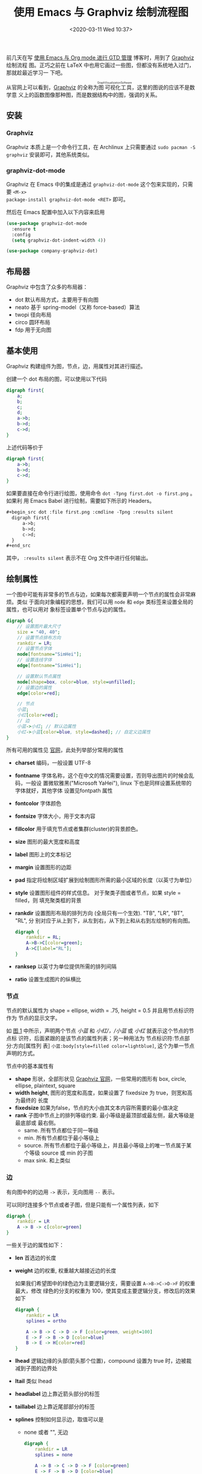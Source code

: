 #+TITLE: 使用 Emacs 与 Graphviz 绘制流程图
#+DATE: <2020-03-11 Wed 10:37>
#+LAYOUT: post
#+CATEGORIES: Linux, Emacs
#+TAGS: Linux, Emacs, Graphviz

#+DOWNLOADED: https://graphviz.gitlab.io/_pages/Resources/app.png @ 2020-03-11 10:40:29
#+ATTR_ORG: :width 200
#+ATTR_HTML: width 200px
[[file:使用-Emacs-与-Graphviz-绘制流程图/2020-03-11_10-40-29_app.png]]

前几天在写 [[file:使用-Emacs-与-Org-mode-进行-GTD-管理.org][使用 Emacs 与 Org mode 进行 GTD 管理]] 博客时，用到了 [[http://www.graphviz.org/][Graphviz]] 绘制流程
图。正巧之前在 LaTeX 中也用它画过一些图，但都没有系统地入过门，那就趁最近学习一
下吧。

#+HTML: <!-- more -->

从官网上可以看到，[[http://www.graphviz.org/][Graphviz]] 的全称为@@html:<ruby>图<rt>Graph</rt>可视化
<rt>Visualization</rt>工具<rt>Software</rt></ruby>@@，这里的图说的应该不是数学意
义上的函数图像那种图，而是数据结构中的图，强调的关系。

** 安装
*** Graphviz
Graphviz 本质上是一个命令行工具，在 Archlinux 上只需要通过 =sudo pacman -S
graphviz= 安装即可，其他系统类似。

*** graphviz-dot-mode
Graphviz 在 Emacs 中的集成是通过 =graphviz-dot-mode= 这个包来实现的，只需要 =<M-x>
package-install graphviz-dot-mode <RET>= 即可。

然后在 Emacs 配置中加入以下内容来启用
#+begin_src emacs-lisp
  (use-package graphviz-dot-mode
    :ensure t
    :config
    (setq graphviz-dot-indent-width 4))

  (use-package company-graphviz-dot)
#+end_src
** 布局器
Graphviz 中包含了众多的布局器：
+ dot 默认布局方式，主要用于有向图
+ neato 基于 spring-model（又称 force-based）算法
+ twopi 径向布局
+ circo 圆环布局
+ fdp 用于无向图

** 基本使用
Graphviz 构建组件为图，节点，边，用属性对其进行描述。

创建一个 dot 布局的图，可以使用以下代码
#+begin_src dot :file ./使用-Emacs-与-Graphviz-绘制流程图/first.png :cmdline -Tpng :results silent
  digraph first{
      a;
      b;
      c;
      d;
      a->b;
      b->d;
      c->d;
  }
#+end_src

[[file:使用-Emacs-与-Graphviz-绘制流程图/first.png]]

上述代码等价于
#+begin_src dot :file ./使用-Emacs-与-Graphviz-绘制流程图/first.png :cmdline -Tpng :results silent
  digraph first{
      a->b;
      b->d;
      c->d;
  }
#+end_src

如果要直接在命令行进行绘图，使用命令 =dot -Tpng first.dot -o first.png= 。如果利
用 Emacs Babel 进行绘制，需要如下所示的 Headers。
#+begin_src org
  ,#+begin_src dot :file first.png :cmdline -Tpng :results silent
    digraph first{
        a->b;
        b->d;
        c->d;
    }
  ,#+end_src
#+end_src

其中， =:results silent= 表示不在 Org 文件中进行任何输出。

** 绘制属性
一个图中可能有非常多的节点与边，如果每次都需要声明一个节点的属性会非常麻烦。类似
于面向对象编程的思想，我们可以用 =node= 和 =edge= 类标签来设置全局的属性，也可以用对
象标签设置单个节点与边的属性。

#+begin_src dot :file ./使用-Emacs-与-Graphviz-绘制流程图/property.png :cmdline -Tpng :results silent
  digraph G{
      // 设置图片最大尺寸
      size = "40, 40";
      // 设置节点排布方向
      rankdir = LR;
      // 设置节点字体
      node[fontname="SimHei"];
      // 设置连线字体
      edge[fontname="SimHei"];

      // 设置默认节点属性
      node[shape=box, color=blue, style=unfilled];
      // 设置边的属性
      edge[color=red];

      // 节点
      小蓝;
      小红[color=red];
      // 边
      小蓝->小红; // 默认边属性
      小红->小蓝[color=blue, style=dashed]; // 自定义边属性
  }
#+end_src

<<fig:1>>
[[file:使用-Emacs-与-Graphviz-绘制流程图/property.png]]

所有可用的属性见 [[https://graphviz.gitlab.io/_pages/doc/info/attrs.html][官网]]，此处列举部分常用的属性
- *charset* 编码，一般设置 UTF-8
- *fontname* 字体名称，这个在中文的情况需要设置，否则导出图片的时候会乱码，一般设
  置微软雅黑("Microsoft YaHei"), linux 下也是同样设置系统带的字体就好，其他字体
  设置见fontpath 属性
- *fontcolor* 字体颜色
- *fontsize* 字体大小，用于文本内容
- *fillcolor* 用于填充节点或者集群(cluster)的背景颜色。
- *size* 图形的最大宽度和高度
- *label* 图形上的文本标记
- *margin* 设置图形的边距
- *pad* 指定将绘制区域扩展到绘制图形所需的最小区域的长度（以英寸为单位）
- *style* 设置图形组件的样式信息。 对于聚类子图或者节点，如果 style = filled，则
  填充聚类框的背景

  [[file:使用-Emacs-与-Graphviz-绘制流程图/Screenshot_20200311_143758_yfrBsd.png]]

- *rankdir* 设置图形布局的排列方向 (全局只有一个生效). "TB", "LR", "BT", "RL", 分
  别对应于从上到下，从左到右，从下到上和从右到左绘制的有向图。
  
  #+begin_src dot :file ./使用-Emacs-与-Graphviz-绘制流程图/rankdir.png :cmdline -Tpng :results silent
    digraph {
        rankdir = RL;
        A->B->C[color=green];
        A->C[label="RL"];
    }
  #+end_src
  [[file:使用-Emacs-与-Graphviz-绘制流程图/rankdir.png]]
  
- *ranksep* 以英寸为单位提供所需的排列间隔
- *ratio* 设置生成图片的纵横比
  
*** 节点
节点的默认属性为 shape = ellipse, width = .75, height = 0.5 并且用节点标识符作为
节点的显示文字。

如 [[fig:1][图 1]] 中所示，声明两个节点 /小蓝/ 和 /小红/，/小蓝/ 或 /小红/ 就表示这个节点的节点标
识符，后面紧跟的是该节点的属性列表；另一种用法为 节点标识符:节点部分:方向[属性列
表] =小蓝:body[style=filled color=lightblue]=, 这个为单一节点声明的方式。

节点中的基本属性有
- *shape* 形状，全部形状见 [[https://graphviz.gitlab.io/_pages/doc/info/shapes.html][Graphviz 官网]]，一些常用的图形有 box, circle, ellipse,
  plaintext, square
- *width* *height*, 图形的宽度和高度，如果设置了 fixedsize 为 true，则宽和高为最终的
  长度
- *fixedsize* 如果为false，节点的大小由其文本内容所需要的最小值决定
- *rank* 子图中节点上的排列等级约束. 最小等级是最顶部或最左侧，最大等级是最底部或
  最右侧。
  + same. 所有节点都位于同一等级
  + min. 所有节点都位于最小等级上
  + source. 所有节点都位于最小等级上，并且最小等级上的唯一节点属于某个等级
    source 或 min 的子图
  + max sink. 和上类似
    
*** 边
有向图中的的边用 =->= 表示，无向图用 =--= 表示。

可以同时连接多个节点或者子图，但是只能有一个属性列表，如下
#+begin_src dot :file ./使用-Emacs-与-Graphviz-绘制流程图/edge_color.png :cmdline -Tpng :results silent
digraph {
    rankdir = LR
    A -> B -> c[color=green]
}
#+end_src
[[file:使用-Emacs-与-Graphviz-绘制流程图/edge_color.png]]

一些关于边的属性如下：
- *len* 首选边的长度
- *weight* 边的权重, 权重越大越接近边的长度
  
    如果我们希望图中的绿色边为主要逻辑分支，需要设置 =A->B->C->D->F= 的权重最大，修改
    绿色的分支的权重为 100，使其变成主要逻辑分支，修改后的效果如下

    #+begin_src dot :file ./使用-Emacs-与-Graphviz-绘制流程图/edge_weight.png :cmdline -Tpng :results silent
    digraph {
        rankdir = LR
        splines = ortho

        A -> B -> C -> D -> F [color=green, weight=100]
        E -> F -> B -> D [color=blue]
        B -> E -> H[color=red]
    }
    #+end_src
    [[file:使用-Emacs-与-Graphviz-绘制流程图/edge_weight.png]]
- *lhead* 逻辑边缘的头部(箭头那个位置)，compound 设置为 true 时，边被裁减到子图的边界处
- *ltail* 类似 lhead
- *headlabel* 边上靠近箭头部分的标签
- *taillabel* 边上靠近尾部部分的标签
- *splines* 控制如何显示边，取值可以是
  + none 或者 "", 无边
    #+begin_src dot :file ./使用-Emacs-与-Graphviz-绘制流程图/edge_splines_none.png :cmdline -Tpng :results silent
    digraph {
        rankdir = LR
        splines = none

        A -> B -> C -> D -> F [color=green]
        E -> F -> B -> D [color=blue]
        B -> E -> H[color=red]
    }
    #+end_src
    [[file:使用-Emacs-与-Graphviz-绘制流程图/edge_splines_none.png]]
  + true 或者 spline, 样条线（无规则，可为直或者曲线）
    #+begin_src dot :file ./使用-Emacs-与-Graphviz-绘制流程图/edge_splines_spline.png :cmdline -Tpng :results silent
    digraph {
        rankdir = LR
        splines = spline

        A -> B -> C -> D -> F [color=green]
        E -> F -> B -> D [color=blue]
        B -> E -> H[color=red]
    }
    #+end_src
    [[file:使用-Emacs-与-Graphviz-绘制流程图/edge_splines_spline.png]]
  + false 或者 line, 直线
    #+begin_src dot :file ./使用-Emacs-与-Graphviz-绘制流程图/edge_splines_line.png :cmdline -Tpng :results silent
    digraph {
        rankdir = LR
        splines = line

        A -> B -> C -> D -> F [color=green]
        E -> F -> B -> D [color=blue]
        B -> E -> H[color=red]
    }
    #+end_src
    [[file:使用-Emacs-与-Graphviz-绘制流程图/edge_splines_line.png]]
  + polyline, 折线
    #+begin_src dot :file ./使用-Emacs-与-Graphviz-绘制流程图/edge_splines_polyline.png :cmdline -Tpng :results silent
    digraph {
        rankdir = LR
        splines = polyline

        A -> B -> C -> D -> F [color=green]
        E -> F -> B -> D [color=blue]
        B -> E -> H[color=red]
    }
    #+end_src
    [[file:使用-Emacs-与-Graphviz-绘制流程图/edge_splines_polyline.png]]
  + curved, 曲弧线，看起来像贝塞尔曲线
    #+begin_src dot :file ./使用-Emacs-与-Graphviz-绘制流程图/edge_splines_curved.png :cmdline -Tpng :results silent
    digraph {
        rankdir = LR
        splines = curved

        A -> B -> C -> D -> F [color=green]
        E -> F -> B -> D [color=blue]
        B -> E -> H[color=red]
    }
    #+end_src
    [[file:使用-Emacs-与-Graphviz-绘制流程图/edge_splines_curved.png]]
  + ortho, 正交折线
    #+begin_src dot :file ./使用-Emacs-与-Graphviz-绘制流程图/edge_splines_ortho.png :cmdline -Tpng :results silent
    digraph {
        rankdir = LR
        splines = ortho

        A -> B -> C -> D -> F [color=green]
        E -> F -> B -> D [color=blue]
        B -> E -> H[color=red]
    }
    #+end_src
    [[file:使用-Emacs-与-Graphviz-绘制流程图/edge_splines_ortho.png]]

*** 边的方向
*示例* 声明多部分节点，以及对各部分进行单独设置
#+begin_src dot :results silent :file none
  node0 [label = "<postid1> string|<postid2> string|<postid3> string3", height=.5];
  node0:head[color=lightblue];
#+end_src

#+begin_src dot :file ./使用-Emacs-与-Graphviz-绘制流程图/direction.png :cmdline -Tpng :results silent
  digraph action {
      node [shape = record,height=.1];

      node0 [label = "<head> head|<body> body|<foot> foot", height=.5]
      node2 [shape = box label="mind"]

      node0:head:n -> node2:n [label = "n"]
      node0:head:ne -> node2:ne [label = "ne"]
      node0:head:e -> node2:e [label = "e"]
      node0:head:se -> node2:se [label = "se"]
      node0:head:s -> node2:s [label = "s"]
      node0:head:sw -> node2:sw [label = "sw"]
      node0:head:w -> node2:w [label = "w"]
      node0:head:nw -> node2:nw [label = "nw"]
      node0:head:c -> node2:c [label = "c"] // center，中间
      node0:head:_ -> node2:_ [label = "_"] // 任意

      node0:body[style=filled color=lightblue]
  }
#+end_src

[[file:使用-Emacs-与-Graphviz-绘制流程图/direction.png]]

** 子图
*subgraph* 必须配合 *cluster* 一起使用，用法为 =subgraph cluster* {} 。

需要设置 *compound* 为 true，则在群集之间留出边缘，子图的边界关系在 边 的定义中有给出，这里直接给个示例。

#+begin_src dot :file ./使用-Emacs-与-Graphviz-绘制流程图/subgraph.png :cmdline -Tpng :results silent
  digraph G {
      compound = true  // 允许子图间存在边
      ranksep = 1
      node [shape = record]

      subgraph cluster_hardware {
          label = "hardware"
          color = lightblue
          CPU Memory
      }

      subgraph cluster_kernel {
          label = "kernel"
          color = green
          Init IPC
      }

      subgraph cluster_libc {
          label = "libc"
          color = yellow
          glibc
      }

      CPU -> Init [lhead = cluster_kernel ltail = cluster_hardware]
      IPC -> glibc [lhead = cluster_libc ltail = cluster_kernel]
  }
#+end_src
#+ATTR_ORG: :width 400
#+ATTR_HTML: width 400px
[[file:使用-Emacs-与-Graphviz-绘制流程图/subgraph.png]]
